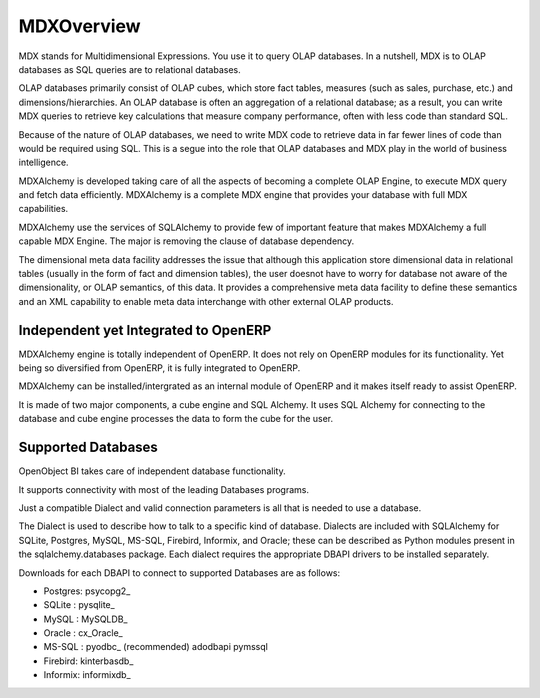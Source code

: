 MDXOverview
===========

MDX stands for Multidimensional Expressions. You use it to query OLAP databases. In a nutshell, MDX is to OLAP databases as SQL queries are to relational databases. 

OLAP databases primarily consist of OLAP cubes, which store fact tables, measures (such as sales, purchase, etc.) and dimensions/hierarchies. An OLAP database is often an aggregation of a relational database; as a result, you can write MDX queries to retrieve key calculations that measure company performance, often with less code than standard SQL. 

Because of the nature of OLAP databases, we need to write MDX code to retrieve data in far fewer lines of code than would be required using SQL. This is a segue into the role that OLAP databases and MDX play in the world of business intelligence. 

MDXAlchemy is developed taking care of all the aspects of becoming a complete OLAP Engine, to execute MDX query and fetch data efficiently. MDXAlchemy is a complete MDX engine that provides your database with full MDX capabilities. 

MDXAlchemy use the services of SQLAlchemy to provide few of important feature that makes MDXAlchemy a full capable MDX Engine. The major is removing the clause of database dependency. 

The dimensional meta data facility addresses the issue that although this application store dimensional data in relational tables (usually in the form of fact and dimension tables), the user doesnot have to worry for database not aware of the dimensionality, or OLAP semantics, of this data. It provides a comprehensive meta data facility to define these semantics and an XML capability to enable meta data interchange with other external OLAP products.

Independent yet Integrated to OpenERP
-------------------------------------

MDXAlchemy engine is totally independent of OpenERP. It does not rely on OpenERP modules for its functionality. 
Yet being so diversified from OpenERP, it is fully integrated to OpenERP.

MDXAlchemy can be installed/intergrated as an internal module of OpenERP and it makes itself ready to assist OpenERP.

It is made of two major components, a cube engine and SQL Alchemy. It uses SQL Alchemy for connecting to the database and cube engine processes the data to form the cube for the user.


Supported Databases
-------------------

OpenObject BI takes care of independent database functionality.

It supports connectivity with most of the leading Databases programs.

Just a compatible Dialect and valid connection parameters is all that is needed to use a database.

The Dialect is used to describe how to talk to a specific kind of database. Dialects are included with SQLAlchemy for SQLite, Postgres, MySQL, MS-SQL, Firebird, Informix, and Oracle; these can be described as Python modules present in the sqlalchemy.databases package. Each dialect requires the appropriate DBAPI drivers to be installed separately.

Downloads for each DBAPI to connect to supported Databases are as follows:


* Postgres: psycopg2_

* SQLite  : pysqlite_

* MySQL   : MySQLDB_

* Oracle  : cx_Oracle_

* MS-SQL  : pyodbc_  (recommended) adodbapi pymssql

* Firebird:  kinterbasdb_

* Informix:  informixdb_
